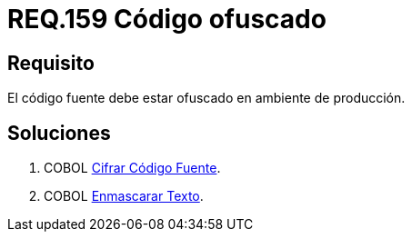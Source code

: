 :slug: rules/159/
:category: rules
:description: En el presente documento se detallan los requerimientos de seguridad relacionados al código fuente que compone a las aplicaciones de la compañía. En este requerimiento se establece la importancia de ofuscar el código fuente en ambientes de producción.
:keywords: Requerimiento, Seguridad, Código Fuente, Ofuscar, Ambiente, Producción.
:rules: yes

= REQ.159 Código ofuscado

== Requisito

El código fuente debe estar ofuscado en ambiente de producción.


== Soluciones

. +COBOL+ link:../../defends/cobol/cifrar-codigo-fuente/[Cifrar Código Fuente].
. +COBOL+ link:../../defends/cobol/enmascarar-texto/[Enmascarar Texto].
